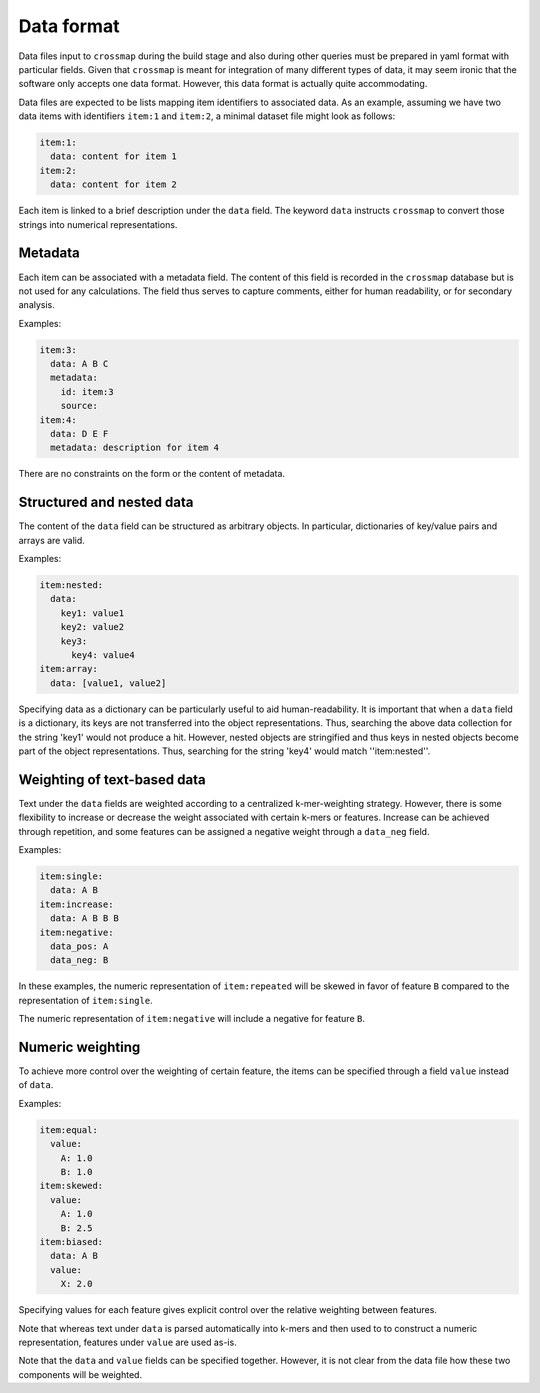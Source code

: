Data format
===========

Data files input to ``crossmap`` during the build stage and also during
other queries must be prepared in yaml format with particular fields.
Given that ``crossmap`` is meant for integration of many different types of
data, it may seem ironic that the software only accepts one data format.
However, this data format is actually quite accommodating.

Data files are expected to be lists mapping item identifiers to
associated data. As an example, assuming we have two data items with
identifiers ``item:1`` and ``item:2``, a minimal dataset file might look
as follows:

.. code:: yaml

    item:1:
      data: content for item 1
    item:2:
      data: content for item 2

Each item is linked to a brief description under the ``data`` field.
The keyword ``data`` instructs ``crossmap`` to convert those
strings into numerical representations.


Metadata
~~~~~~~~

Each item can be associated with a metadata field. The content of this field
is recorded in the ``crossmap`` database but is not used for any calculations.
The field thus serves to capture comments, either for human readability, or
for secondary analysis.

Examples:

.. code:: yaml

    item:3:
      data: A B C
      metadata:
        id: item:3
        source:
    item:4:
      data: D E F
      metadata: description for item 4

There are no constraints on the form or the content of metadata.


Structured and nested data
~~~~~~~~~~~~~~~~~~~~~~~~~~

The content of the ``data`` field can be structured as arbitrary objects.
In particular, dictionaries of key/value pairs and arrays are valid.

Examples:

.. code:: yaml

    item:nested:
      data:
        key1: value1
        key2: value2
        key3:
          key4: value4
    item:array:
      data: [value1, value2]

Specifying data as a dictionary can be particularly useful to aid
human-readability. It is important that when a ``data`` field is a dictionary,
its keys are not transferred into the object representations.
Thus, searching the above data collection for the string 'key1' would not
produce a hit. However, nested objects are stringified and thus keys in
nested objects become part of the object representations. Thus, searching for
the string 'key4' would match ''item:nested''.


Weighting of text-based data
~~~~~~~~~~~~~~~~~~~~~~~~~~~~

Text under the ``data`` fields are weighted according to a centralized
k-mer-weighting strategy. However, there is some flexibility to increase or
decrease the weight associated with certain k-mers or features. Increase
can be achieved through repetition, and some features can be assigned
a negative weight through a ``data_neg`` field.

Examples:

.. code:: yaml

    item:single:
      data: A B
    item:increase:
      data: A B B B
    item:negative:
      data_pos: A
      data_neg: B

In these examples, the numeric representation of ``item:repeated`` will be
skewed in favor of feature ``B`` compared to the representation of ``item:single``.

The numeric representation of ``item:negative`` will include a negative for
feature ``B``.


Numeric weighting
~~~~~~~~~~~~~~~~~

To achieve more control over the weighting of certain feature, the
items can be specified through a field ``value`` instead of ``data``.

Examples:

.. code:: yaml

    item:equal:
      value:
        A: 1.0
        B: 1.0
    item:skewed:
      value:
        A: 1.0
        B: 2.5
    item:biased:
      data: A B
      value:
        X: 2.0

Specifying values for each feature gives explicit control over the relative
weighting between features.

Note that whereas text under ``data`` is parsed automatically into k-mers
and then used to to construct a numeric representation, features
under ``value`` are used as-is.

Note that the ``data`` and ``value`` fields can be specified together.
However, it is not clear from the data file how these two components will be
weighted.

